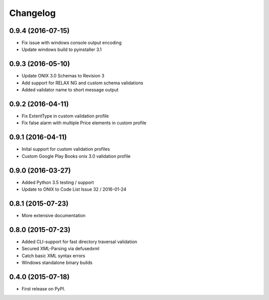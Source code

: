 =========
Changelog
=========

0.9.4 (2016-07-15)
------------------
* Fix issue with windows console output encoding
* Update windows build to pyinstaller 3.1

0.9.3 (2016-05-10)
------------------
* Update ONIX 3.0 Schemas to Revision 3
* Add support for RELAX NG and custom schema validations
* Added validator name to short message output

0.9.2 (2016-04-11)
------------------
* Fix ExtentType in custom validation profile
* Fix false alarm with multiple Price elements in custom profile

0.9.1 (2016-04-11)
------------------
* Inital support for custom validation profiles
* Custom Google Play Books onix 3.0 validation profile

0.9.0 (2016-03-27)
------------------

* Added Python 3.5 testing / support
* Update to ONIX to Code List Issue 32 / 2016-01-24

0.8.1 (2015-07-23)
------------------

* More extensive documentation

0.8.0 (2015-07-23)
------------------

* Added CLI-support for fast directory traversal validation
* Secured XML-Parsing via defusedxml
* Catch basic XML syntax errors
* Windows standalone binary builds

0.4.0 (2015-07-18)
------------------

* First release on PyPI.
